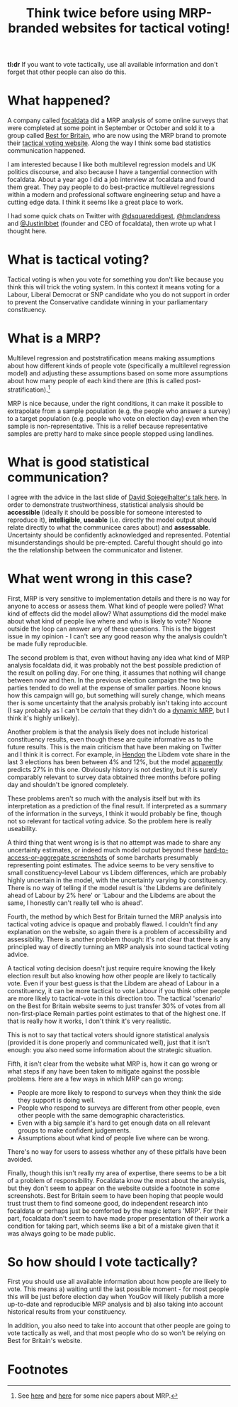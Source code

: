 #+TITLE: Think twice before using MRP-branded websites for tactical voting!
#+OPTIONS: author:nil Date:nil toc:nil

[[file:../img/careful.jpg]]

*tl:dr* If you want to vote tactically, use all available information and don't
forget that other people can also do this.

* What happened?
A company called [[https://www.focaldata.com/][focaldata]] did a MRP analysis of some online surveys that were
completed at some point in September or October and sold it to a group called
[[https://www.bestforbritain.org/][Best for Britain]], who are now using the MRP brand to promote their
[[https://getvoting.org/][tactical voting website]]. Along the way I think some
bad statistics communication happened.

I am interested because I like both multilevel regression models and UK
politics discourse, and also because I have a tangential connection with
focaldata. About a year ago I did a job interview at focaldata and found them
great. They pay people to do best-practice multilevel regressions within a
modern and professional software engineering setup and have a cutting edge
data. I think it seems like a great place to work.

I had some quick chats on Twitter with [[https://twitter.com/dsquareddigest][@dsquareddigest]], [[https://twitter.com/hmclandress][@hmclandress]] and
[[https://twitter.com/JustinIbbett/][@JustinIbbet]] (founder and CEO of focaldata), then wrote up what I thought here.

* What is tactical voting?
Tactical voting is when you vote for something you don't like because you think
this will trick the voting system. In this context it means voting for a
Labour, Liberal Democrat or SNP candidate who you do not support in order to
prevent the Conservative candidate winning in your parliamentary constituency.

* What is a MRP?
Multilevel regression and poststratification means making assumptions about how
different kinds of people vote (specifically a multilevel regression model) and
adjusting these assumptions based on some more assumptions about how many
people of each kind there are (this is called post-stratification).[fn:1]

MRP is nice because, under the right conditions, it can make it possible to
extrapolate from a sample population (e.g. the people who answer a survey) to a
target population (e.g. people who vote on election day) even when the sample
is non-representative. This is a relief because representative samples are
pretty hard to make since people stopped using landlines.

* What is good statistical communication?
I agree with the advice in the last slide of [[https://www.efsa.europa.eu/sites/default/files/event/180918-conference/presentations/18-0_04_Spiegelhalter.pdf][David Spiegelhalter's talk
here]]. In order to demonstrate trustworthiness, statistical analysis should be
**accessible** (ideally it should be possible for someone interested to
reproduce it), **intelligible**, **useable** (i.e. directly the model output
should relate directly to what the communicee cares about) and
**assessable**. Uncertainty should be confidently acknowledged and
represented. Potential misunderstandings should be pre-empted. Careful thought
should go into the the relationship between the communicator and listener.

* What went wrong in this case?
First, MRP is very sensitive to implementation details and there is no way for
anyone to access or assess them. What kind of people were polled? What kind of
effects did the model allow? What assumptions did the model make about what
kind of people live where and who is likely to vote? Noone outside the loop can
answer any of these questions. This is the biggest issue in my opinion - I
can't see any good reason why the analysis couldn't be made fully reproducible.

The second problem is that, even without having any idea what kind of MRP
analysis focaldata did, it was probably not the best possible prediction of the
result on polling day. For one thing, it assumes that nothing will change
between now and then. In the previous election campaign the two big parties
tended to do well at the expense of smaller parties. Noone knows how this
campaign will go, but something will surely change, which means ther is some
uncertainty that the analysis probably isn't taking into account (I say
probably as I can't be /certain/ that they didn't do a [[http://www.stat.columbia.edu/~gelman/research/unpublished/MRT(1).pdf][dynamic MRP]], but I think
it's highly unlikely).

Another problem is that the analysis likely does not include historical
constituency results, even though these are quite informative as to the future
results. This is the main criticism that have been making on Twitter and I
think it is correct. For example, in [[https://en.wikipedia.org/wiki/Hendon_(UK_Parliament_constituency)][Hendon]] the Libdem vote share in the last 3
elections has been between 4% and 12%, but the model [[https://getvoting.org/?postcode=NW4+3BU][apparently]] predicts 27% in
this one. Obviously history is not destiny, but it is surely comparably
relevant to survey data obtained three months before polling day and shouldn't
be ignored completely.

These problems aren't so much with the analysis itself but with its
interpretation as a prediction of the final result. If interpreted as a summary
of the information in the surveys, I think it would probably be fine, though
not so relevant for tactical voting advice. So the problem here is really
useability.

A third thing that went wrong is is that no attempt was made to share any
uncertainty estimates, or indeed much model output beyond these
[[https://getvoting.org/?postcode=NW4+3BU][hard-to-access-or-aggregate screenshots]] of some barcharts presumably
representing point estimates. The advice seems to be very sensitive to small
constituency-level Labour vs Libdem differences, which are probably highly
uncertain in the model, with the uncertainty varying by constituency. There is
no way of telling if the model result is 'the Libdems are definitely ahead of
Labour by 2% here' or 'Labour and the Libdems are about the same, I honestly
can't really tell who is ahead'.

Fourth, the method by which Best for Britain turned the MRP analysis into
tactical voting advice is opaque and probably flawed. I couldn't find any
explanation on the website, so again there is a problem of accessibility and
assessibility. There is another problem though: it's not clear that there is
any principled way of directly turning an MRP analysis into sound tactical
voting advice.

A tactical voting decision doesn't just require require knowing the likely
election result but also knowing how other people are likely to tactically
vote. Even if your best guess is that the Libdem are ahead of Labour in a
constituency, it can be more tactical to vote Labour if you think other people
are more likely to tactical-vote in this direction too. The tactical 'scenario'
on the Best for Britain website seems to just transfer 30% of votes from all
non-first-place Remain parties point estimates to that of the highest one. If
that is really how it works, I don't think it's very realistic.

This is not to say that tactical voters should ignore statistical analysis
(provided it is done properly and communicated well), just that it isn't
enough: you also need some information about the strategic situation.

Fifth, it isn't clear from the website what MRP is, how it can go wrong or what
steps if any have been taken to mitigate against the possible problems. Here
are a few ways in which MRP can go wrong:

- People are more likely to respond to surveys when they think the side they
  support is doing well.
- People who respond to surveys are different from other people, even other
  people with the same demographic characteristics.
- Even with a big sample it's hard to get enough data on all relevant groups to
  make confident judgements.
- Assumptions about what kind of people live where can be wrong.
  
There's no way for users to assess whether any of these pitfalls have been
avoided.

Finally, though this isn't really my area of expertise, there seems to be a bit
of a problem of responsibility. Focaldata know the most about the analysis, but
they don't seem to appear on the website outside a footnote in some
screenshots. Best for Britain seem to have been hoping that people would trust
trust them to find someone good, do independent research into focaldata or
perhaps just be comforted by the magic letters 'MRP'. For their part, focaldata
don't seem to have made proper presentation of their work a condition for
taking part, which seems like a bit of a mistake given that it was always going
to be made public.

* So how should I vote tactically?
First you should use all available information about how people are likely to
vote. This means a) waiting until the last possible moment - for most people
this will be just before election day when YouGov will likely publish a more
up-to-date and reproducible MRP analysis and b) also taking into account
historical results from your constituency.

In addition, you also need to take into account that other people are going to
vote tactically as well, and that most people who do so won't be relying on
Best for Britain's website.

* Footnotes

[fn:1] See [[http://www.stat.columbia.edu/~gelman/research/published/mrp_voterfile_20181030.pdf][here]] and [[http://benjaminlauderdale.net/files/papers/mrp-polling-paper.pdf][here]] for some nice papers about MRP. 
